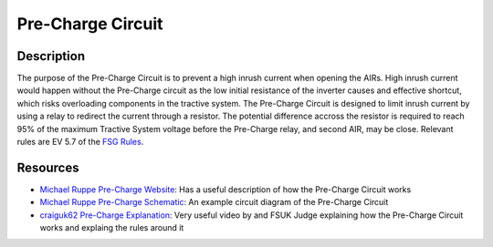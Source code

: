 Pre-Charge Circuit
==================

Description
###########
The purpose of the Pre-Charge Circuit is to prevent a high inrush current when
opening the AIRs. High inrush current would happen without the Pre-Charge
circuit as the low initial resistance of the inverter causes and effective
shortcut, which risks overloading components in the tractive system. The
Pre-Charge Circuit is designed to limit inrush current by using a relay to
redirect the current through a resistor. The potential difference
accross the resistor is required to reach 95% of the maximum
Tractive System voltage before the Pre-Charge relay, and second AIR, may be
close. Relevant rules are EV 5.7 of the `FSG Rules
<https://www.formulastudent.de/fileadmin/user_upload/all/2020/rules/FS-Rules_2020_V1.0.pdf>`_.

Resources
#########
* `Michael Ruppe Pre-Charge Website <https://michaelruppe.com/2020/10/09/a-plug-n-play-precharger-fsae-electric/>`_: Has a useful description of how the Pre-Charge Circuit works
* `Michael Ruppe Pre-Charge Schematic <https://github.com/michaelruppe/FSAE/blob/master/Precharge/docs/schematic-v1.1.pdf>`_: An example circuit diagram of the Pre-Charge Circuit
* `craiguk62 Pre-Charge Explanation <https://www.youtube.com/watch?v=L6z1lT_QTXM>`_: Very useful video by and FSUK Judge explaining how the Pre-Charge Circuit works and explaing the rules around it

